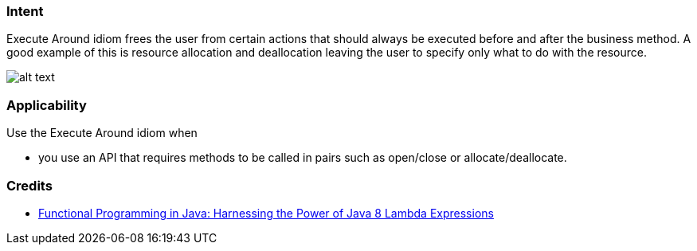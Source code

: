 === Intent

Execute Around idiom frees the user from certain actions that
should always be executed before and after the business method. A good example
of this is resource allocation and deallocation leaving the user to specify
only what to do with the resource.

image:./etc/execute-around.png[alt text]

=== Applicability

Use the Execute Around idiom when

* you use an API that requires methods to be called in pairs such as open/close or allocate/deallocate.

=== Credits

* http://www.amazon.com/Functional-Programming-Java-Harnessing-Expressions/dp/1937785467/ref=sr_1_1[Functional Programming in Java: Harnessing the Power of Java 8 Lambda Expressions]